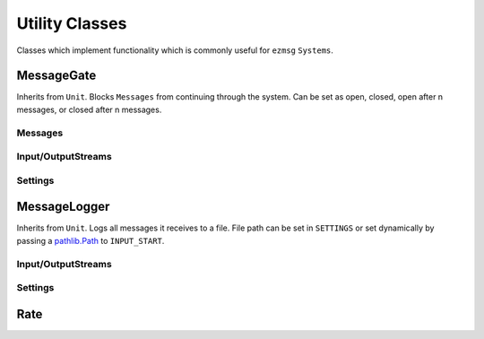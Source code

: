 Utility Classes
===============

Classes which implement functionality which is commonly useful for ``ezmsg`` ``Systems``.

MessageGate
-----------

Inherits from ``Unit``. Blocks ``Messages`` from continuing through the system. Can be set as open, closed, open after n messages, or closed after n messages.

Messages
^^^^^^^^

.. py:class:: GateMessage(open: bool)
   
   Send this message to ``INPUT_GATE`` to open or close the gate.

Input/OutputStreams
^^^^^^^^^^^^^^^^^^^

.. object:: INPUT_GATE

   `Type:` ``InputStream(GateMessage)``

   Stop or start message flow. If ``GateMessage.open == True``, messages will flow through. If ``GateMessage.open == False``, messages will be discarded. 

.. object:: INPUT

   `Type:` ``InputStream(Message)``

   Messages which will flow through or be discarded, depending on gate status.

.. object:: OUTPUT

   `Type`: ``OutputStream(Message)``

   Publishes messages which flow through.

Settings
^^^^^^^^

.. py:class:: MessageGateSettings(start_open: bool = False, default_open: bool = False, default_after: Optional[int] = None)

   Inherits from ``Settings``. Define to customize ``MessageGate`` behavior.

   `start_open` sets the gate's initial state to allow messages to flow through or be discarded. ``True`` will allow messages to flow through initially, ``False`` will discard messages initially.

   `default_open` sets the gate's behavior after the `default_after` number of messages have flowed through. ``True`` will allow messages to flow through, ``False`` will discard messages.

   `default_after` sets the number of messages after which the `default_open` state will be applied.

MessageLogger
-------------

Inherits from ``Unit``. Logs all messages it receives to a file. File path can be set in ``SETTINGS`` or set dynamically by passing a `pathlib.Path <https://docs.python.org/3/library/pathlib.html#basic-use>`_ to ``INPUT_START``.

Input/OutputStreams
^^^^^^^^^^^^^^^^^^^

.. object:: INPUT_START

   `Type:` ``InputStream(pathlib.Path)``

   Pass a `pathlib.Path <https://docs.python.org/3/library/pathlib.html#basic-use>`_ to begin logging messages to that path. If the file path already exists, the existing file will be truncated to 0 length.

.. object:: INPUT_STOP

   `Type:` ``InputStream(pathlib.Path)``

   Pass a `pathlib.Path <https://docs.python.org/3/library/pathlib.html#basic-use>`_ to stop logging messages to that path.

.. object:: INPUT_MESSAGE

   `Type:` ``InputStream(Any)``

   Pass a piece of data to log it to every open file which the ``MessageLogger`` is using.

.. object:: OUTPUT_MESSAGE

   `Type`: ``OutputStream(Any)``

   Messages which are sent to ``INPUT_MESSAGE`` will pass through and be published on ``OUTPUT_MESSAGE``.

.. object:: OUTPUT_START

   `Type:` ``OutputStream(pathlib.Path)``

   If a file passed to ``INPUT_START`` is successfully opened, its path will be published to ``OUTPUT_START``, otherwise ``None``.

.. object:: OUTPUT_STOP

   `Type:` ``OutputStream(pathlib.Path)``

   If a file passed to ``INPUT_STOP`` is successfully closed, its path will be published to ``OUTPUT_STOP``, otherwise ``None``.


Settings
^^^^^^^^

.. py:class:: MessageLoggerSettings(output: Optional[Path] = None)

   Pass a `pathlib.Path <https://docs.python.org/3/library/pathlib.html#basic-use>`_ to a file where the messages will be logged. If the file path already exists, the existing file will be truncated to 0 length.

Rate
----
